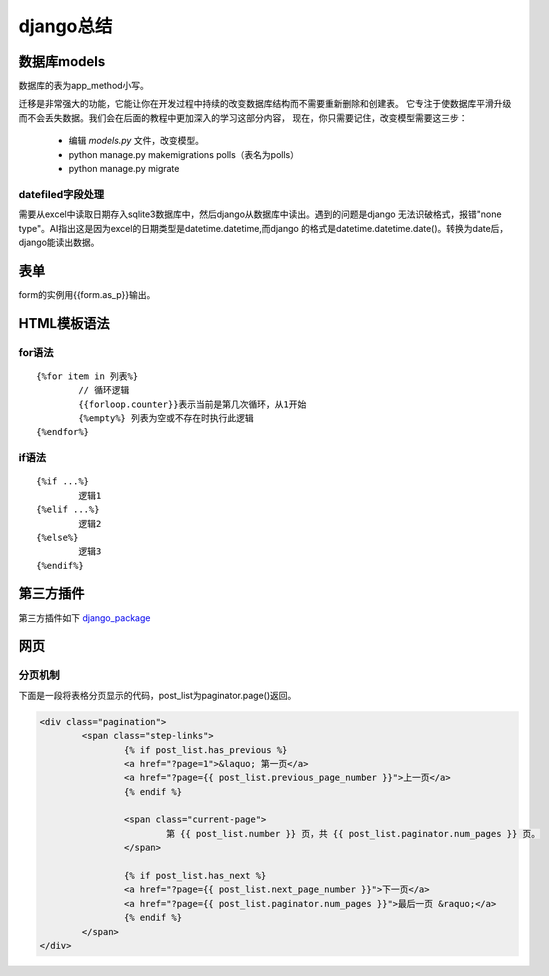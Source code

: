 django总结
^^^^^^^^^^^^^^^^^^^^

数据库models
=================

数据库的表为app_method小写。

迁移是非常强大的功能，它能让你在开发过程中持续的改变数据库结构而不需要重新删除和创建表。
它专注于使数据库平滑升级而不会丢失数据。我们会在后面的教程中更加深入的学习这部分内容，
现在，你只需要记住，改变模型需要这三步：

     - 编辑 `models.py` 文件，改变模型。
     - python manage.py makemigrations polls（表名为polls）
     - python manage.py migrate

datefiled字段处理
-----------------------

需要从excel中读取日期存入sqlite3数据库中，然后django从数据库中读出。遇到的问题是django
无法识破格式，报错"none type"。AI指出这是因为excel的日期类型是datetime.datetime,而django
的格式是datetime.datetime.date()。转换为date后，django能读出数据。



表单
===========

form的实例用{{form.as_p}}输出。

HTML模板语法
===================

for语法
--------------

::

    {%for item in 列表%} 
	    // 循环逻辑 
	    {{forloop.counter}}表示当前是第几次循环，从1开始 
	    {%empty%} 列表为空或不存在时执行此逻辑 
    {%endfor%}

if语法
---------------

::

    {%if ...%}
	    逻辑1
    {%elif ...%}
	    逻辑2
    {%else%}
	    逻辑3
    {%endif%}


第三方插件
=================

第三方插件如下 `django_package`_

.. _django_package: https://djangopackages.org/


网页
=============

分页机制
------------

下面是一段将表格分页显示的代码，post_list为paginator.page()返回。

.. code-block:: HTML

        <div class="pagination">
                <span class="step-links">
                        {% if post_list.has_previous %}
                        <a href="?page=1">&laquo; 第一页</a>
                        <a href="?page={{ post_list.previous_page_number }}">上一页</a>
                        {% endif %}

                        <span class="current-page">
                                第 {{ post_list.number }} 页，共 {{ post_list.paginator.num_pages }} 页。
                        </span>

                        {% if post_list.has_next %}
                        <a href="?page={{ post_list.next_page_number }}">下一页</a>
                        <a href="?page={{ post_list.paginator.num_pages }}">最后一页 &raquo;</a>
                        {% endif %}
                </span>
        </div>
